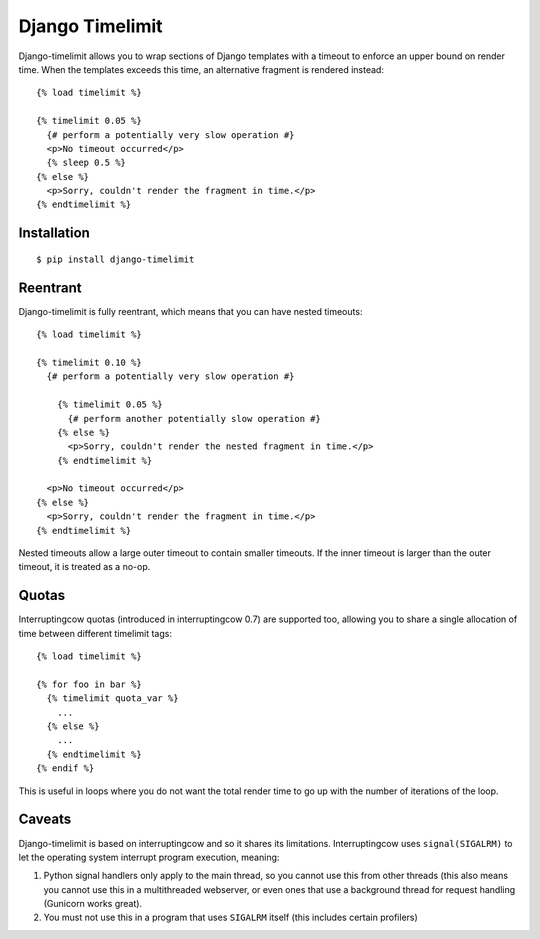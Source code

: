 Django Timelimit
================

Django-timelimit allows you to wrap sections of Django templates with a
timeout to enforce an upper bound on render time. When the templates exceeds
this time, an alternative fragment is rendered instead::

    {% load timelimit %}

    {% timelimit 0.05 %}
      {# perform a potentially very slow operation #}
      <p>No timeout occurred</p>
      {% sleep 0.5 %}
    {% else %}
      <p>Sorry, couldn't render the fragment in time.</p>
    {% endtimelimit %}


Installation
------------
::

    $ pip install django-timelimit


Reentrant
---------

Django-timelimit is fully reentrant, which means that you can have nested
timeouts::

    {% load timelimit %}

    {% timelimit 0.10 %}
      {# perform a potentially very slow operation #}

        {% timelimit 0.05 %}
          {# perform another potentially slow operation #}
        {% else %}
          <p>Sorry, couldn't render the nested fragment in time.</p>
        {% endtimelimit %}

      <p>No timeout occurred</p>
    {% else %}
      <p>Sorry, couldn't render the fragment in time.</p>
    {% endtimelimit %}

Nested timeouts allow a large outer timeout to contain smaller timeouts. If the
inner timeout is larger than the outer timeout, it is treated as a no-op.


Quotas
------

Interruptingcow quotas (introduced in interruptingcow 0.7) are supported too,
allowing you to share a single allocation of time between different timelimit
tags::

    {% load timelimit %}

    {% for foo in bar %}
      {% timelimit quota_var %}
        ...
      {% else %}
        ...
      {% endtimelimit %}
    {% endif %}

This is useful in loops where you do not want the total render time to go up
with the number of iterations of the loop.


Caveats
-------

Django-timelimit is based on interruptingcow and so it shares its limitations.
Interruptingcow uses ``signal(SIGALRM)`` to let the operating system interrupt
program execution, meaning:

1. Python signal handlers only apply to the main thread, so you cannot use this
   from other threads (this also means you cannot use this in a multithreaded
   webserver, or even ones that use a background thread for request handling
   (Gunicorn works great).
2. You must not use this in a program that uses ``SIGALRM`` itself (this
   includes certain profilers)
